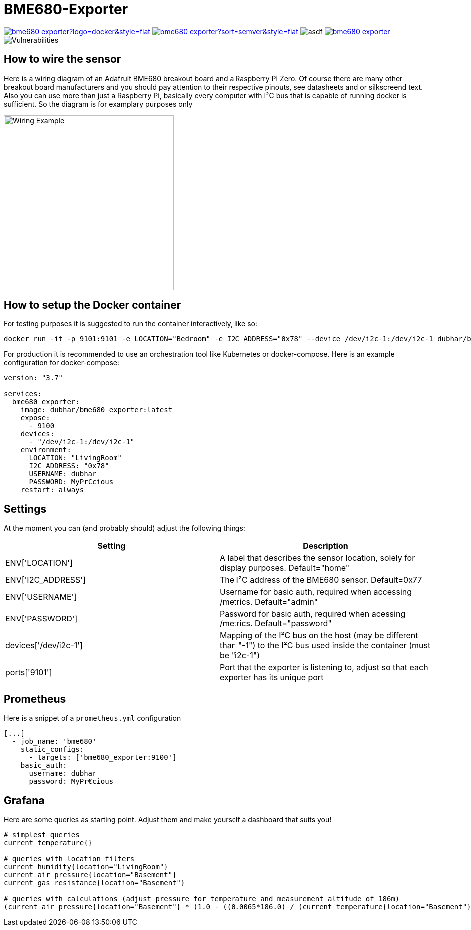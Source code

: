 = BME680-Exporter

image:https://img.shields.io/docker/pulls/dubhar/bme680_exporter?logo=docker&style=flat[link="https://hub.docker.com/r/dubhar/bme680_exporter"]
image:https://img.shields.io/docker/v/dubhar/bme680_exporter?sort=semver&style=flat[link="https://hub.docker.com/r/dubhar/bme680_exporter"]
image:https://img.shields.io/docker/image-size/dubhar/bme680_exporter/latest?label=image%20size%20%28latest%20%22docker%22%29&logo=docker[asdf]
image:https://img.shields.io/github/license/dubhar/bme680_exporter[link="https://github.com/dubhar/bme680_exporter/blob/develop/LICENSE"]
image:https://snyk.io/test/github/dubhar/bme680_exporter/badge.svg[Vulnerabilities]


== How to wire the sensor
Here is a wiring diagram of an Adafruit BME680 breakout board and a Raspberry Pi Zero. Of course there are many other breakout board manufacturers and you should pay attention to their respective pinouts, see datasheets and or silkscreend text. Also you can use more than just a Raspberry Pi, basically every computer with I²C bus that is capable of running docker is sufficient. So the diagram is for examplary purposes only

image::wiring.png[Wiring Example, 340, 350]

== How to setup the Docker container
For testing purposes it is suggested to run the container interactively, like so:
```
docker run -it -p 9101:9101 -e LOCATION="Bedroom" -e I2C_ADDRESS="0x78" --device /dev/i2c-1:/dev/i2c-1 dubhar/bme680_exporter:latest
```
For production it is recommended to use an orchestration tool like Kubernetes or docker-compose. Here is an example configuration for docker-compose:
```
version: "3.7"

services:
  bme680_exporter:
    image: dubhar/bme680_exporter:latest
    expose:
      - 9100
    devices:
      - "/dev/i2c-1:/dev/i2c-1"
    environment:
      LOCATION: "LivingRoom"
      I2C_ADDRESS: "0x78"
      USERNAME: dubhar
      PASSWORD: MyPr€cious
    restart: always
```

== Settings

At the moment you can (and probably should) adjust the following things:

[cols="1,1"]
|===
|Setting | Description

| ENV['LOCATION'] | A label that describes the sensor location, solely for display purposes. Default="home"
| ENV['I2C_ADDRESS'] | The I²C address of the BME680 sensor. Default=0x77
| ENV['USERNAME'] | Username for basic auth, required when accessing /metrics. Default="admin"
| ENV['PASSWORD'] | Password for basic auth, required when acessing /metrics. Default="password"
| devices['/dev/i2c-1'] | Mapping of the I²C bus on the host (may be different than "-1") to the I²C bus used inside the container (must be "i2c-1")
| ports['9101'] | Port that the exporter is listening to, adjust so that each exporter has its unique port
|===

== Prometheus

Here is a snippet of a `prometheus.yml` configuration
```
[...]
  - job_name: 'bme680'
    static_configs:
      - targets: ['bme680_exporter:9100']
    basic_auth:
      username: dubhar
      password: MyPr€cious
```

== Grafana

Here are some queries as starting point. Adjust them and make yourself a dashboard that suits you!

```
# simplest queries
current_temperature{}

# queries with location filters
current_humidity{location="LivingRoom"}
current_air_pressure{location="Basement"}
current_gas_resistance{location="Basement"}

# queries with calculations (adjust pressure for temperature and measurement altitude of 186m)
(current_air_pressure{location="Basement"} * (1.0 - ((0.0065*186.0) / (current_temperature{location="Basement"} + (0.0065 * 186.0) + 273.15)))^-5.257 )
```

